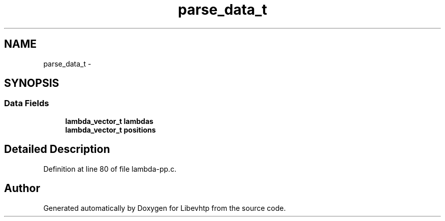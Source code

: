 .TH "parse_data_t" 3 "Thu May 21 2015" "Version 1.2.10-dev" "Libevhtp" \" -*- nroff -*-
.ad l
.nh
.SH NAME
parse_data_t \- 
.SH SYNOPSIS
.br
.PP
.SS "Data Fields"

.in +1c
.ti -1c
.RI "\fBlambda_vector_t\fP \fBlambdas\fP"
.br
.ti -1c
.RI "\fBlambda_vector_t\fP \fBpositions\fP"
.br
.in -1c
.SH "Detailed Description"
.PP 
Definition at line 80 of file lambda-pp\&.c\&.

.SH "Author"
.PP 
Generated automatically by Doxygen for Libevhtp from the source code\&.
